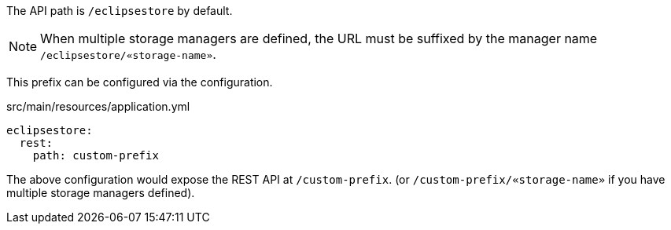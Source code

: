 The API path is `/eclipsestore` by default.

NOTE: When multiple storage managers are defined, the URL must be suffixed by the manager name `/eclipsestore/«storage-name»`.

This prefix can be configured via the configuration.

[source,yaml]
.src/main/resources/application.yml
----
eclipsestore:
  rest:
    path: custom-prefix
----

The above configuration would expose the REST API at `/custom-prefix`. (or `/custom-prefix/«storage-name»` if you have multiple storage managers defined).
